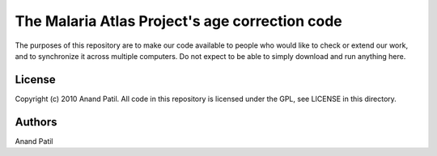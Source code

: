 The Malaria Atlas Project's age correction code
===============================================

The purposes of this repository are to make our code available to people who would like to check or extend our work, and to synchronize it across multiple computers. Do not expect to be able to simply download and run anything here.

License
-------

Copyright (c) 2010 Anand Patil. All code in this repository is licensed under the GPL, see LICENSE in this directory.

Authors
-------

Anand Patil
